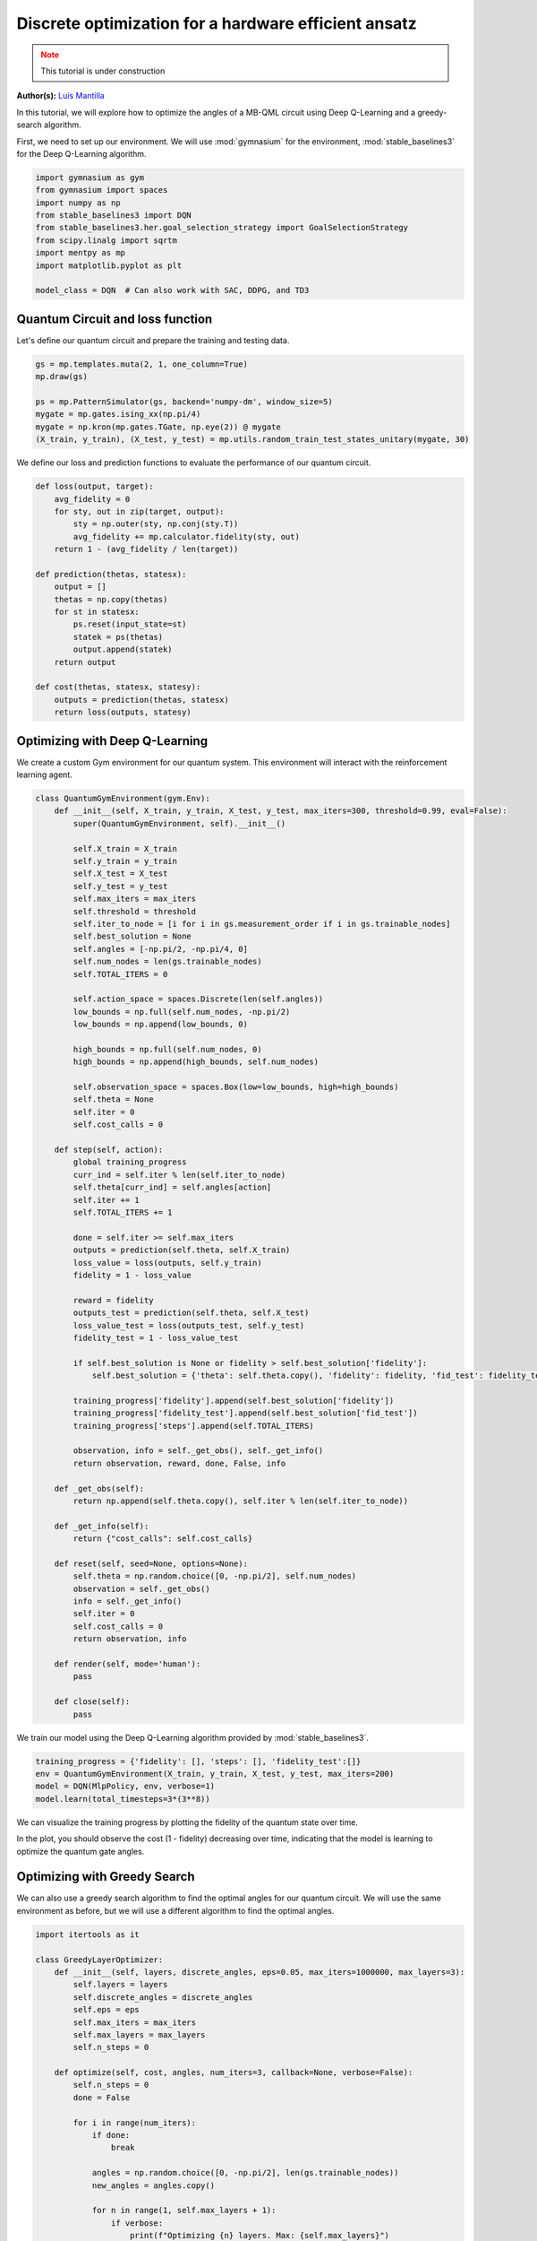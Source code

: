 Discrete optimization for a hardware efficient ansatz
=====================================================

.. meta::
    :description: Discrete optimization for a hardware efficient ansatz
    :keywords: quantum, quantum machine learning, measurement-based quantum computing

.. admonition:: Note
   :class: warning
   
   This tutorial is under construction


**Author(s):**  `Luis Mantilla <https://x.com/realmantilla>`_

In this tutorial, we will explore how to optimize the angles of a MB-QML circuit using Deep Q-Learning and a greedy-search algorithm.

First, we need to set up our environment. We will use :mod:`gymnasium` for the environment, :mod:`stable_baselines3` for the Deep Q-Learning algorithm.

.. code-block:: python

    import gymnasium as gym
    from gymnasium import spaces
    import numpy as np
    from stable_baselines3 import DQN
    from stable_baselines3.her.goal_selection_strategy import GoalSelectionStrategy
    from scipy.linalg import sqrtm
    import mentpy as mp
    import matplotlib.pyplot as plt

    model_class = DQN  # Can also work with SAC, DDPG, and TD3


Quantum Circuit and loss function
---------------------------------

Let's define our quantum circuit and prepare the training and testing data.

.. code-block:: python

    gs = mp.templates.muta(2, 1, one_column=True)
    mp.draw(gs)

    ps = mp.PatternSimulator(gs, backend='numpy-dm', window_size=5)
    mygate = mp.gates.ising_xx(np.pi/4)
    mygate = np.kron(mp.gates.TGate, np.eye(2)) @ mygate
    (X_train, y_train), (X_test, y_test) = mp.utils.random_train_test_states_unitary(mygate, 30)


We define our loss and prediction functions to evaluate the performance of our quantum circuit.

.. code-block:: python

    def loss(output, target):
        avg_fidelity = 0
        for sty, out in zip(target, output):
            sty = np.outer(sty, np.conj(sty.T))
            avg_fidelity += mp.calculator.fidelity(sty, out) 
        return 1 - (avg_fidelity / len(target))

    def prediction(thetas, statesx):
        output = []
        thetas = np.copy(thetas)
        for st in statesx:
            ps.reset(input_state=st)
            statek = ps(thetas)
            output.append(statek)
        return output

    def cost(thetas, statesx, statesy):
        outputs = prediction(thetas, statesx)
        return loss(outputs, statesy)


Optimizing with Deep Q-Learning
-------------------------------

We create a custom Gym environment for our quantum system. This environment will interact with the reinforcement learning agent.

.. code-block:: python

    class QuantumGymEnvironment(gym.Env):
        def __init__(self, X_train, y_train, X_test, y_test, max_iters=300, threshold=0.99, eval=False):
            super(QuantumGymEnvironment, self).__init__()

            self.X_train = X_train
            self.y_train = y_train
            self.X_test = X_test
            self.y_test = y_test
            self.max_iters = max_iters
            self.threshold = threshold
            self.iter_to_node = [i for i in gs.measurement_order if i in gs.trainable_nodes]
            self.best_solution = None
            self.angles = [-np.pi/2, -np.pi/4, 0]
            self.num_nodes = len(gs.trainable_nodes)
            self.TOTAL_ITERS = 0

            self.action_space = spaces.Discrete(len(self.angles)) 
            low_bounds = np.full(self.num_nodes, -np.pi/2)
            low_bounds = np.append(low_bounds, 0)  

            high_bounds = np.full(self.num_nodes, 0)
            high_bounds = np.append(high_bounds, self.num_nodes) 

            self.observation_space = spaces.Box(low=low_bounds, high=high_bounds)
            self.theta = None
            self.iter = 0
            self.cost_calls = 0

        def step(self, action):
            global training_progress
            curr_ind = self.iter % len(self.iter_to_node)
            self.theta[curr_ind] = self.angles[action]
            self.iter += 1
            self.TOTAL_ITERS += 1

            done = self.iter >= self.max_iters
            outputs = prediction(self.theta, self.X_train)
            loss_value = loss(outputs, self.y_train)
            fidelity = 1 - loss_value

            reward = fidelity
            outputs_test = prediction(self.theta, self.X_test)
            loss_value_test = loss(outputs_test, self.y_test)
            fidelity_test = 1 - loss_value_test

            if self.best_solution is None or fidelity > self.best_solution['fidelity']:
                self.best_solution = {'theta': self.theta.copy(), 'fidelity': fidelity, 'fid_test': fidelity_test}

            training_progress['fidelity'].append(self.best_solution['fidelity'])
            training_progress['fidelity_test'].append(self.best_solution['fid_test'])
            training_progress['steps'].append(self.TOTAL_ITERS)

            observation, info = self._get_obs(), self._get_info()
            return observation, reward, done, False, info

        def _get_obs(self):
            return np.append(self.theta.copy(), self.iter % len(self.iter_to_node))

        def _get_info(self):
            return {"cost_calls": self.cost_calls}

        def reset(self, seed=None, options=None):
            self.theta = np.random.choice([0, -np.pi/2], self.num_nodes)
            observation = self._get_obs()
            info = self._get_info()
            self.iter = 0
            self.cost_calls = 0
            return observation, info

        def render(self, mode='human'):
            pass

        def close(self):
            pass


We train our model using the Deep Q-Learning algorithm provided by :mod:`stable_baselines3`.

.. code-block:: python

    training_progress = {'fidelity': [], 'steps': [], 'fidelity_test':[]}
    env = QuantumGymEnvironment(X_train, y_train, X_test, y_test, max_iters=200)
    model = DQN(MlpPolicy, env, verbose=1)
    model.learn(total_timesteps=3*(3**8))


We can visualize the training progress by plotting the fidelity of the quantum state over time.

.. admonition:: Code for plotting learning curve
    :class: codeblock
    :collapsible:

    .. code-block:: python

        import matplotlib.pyplot as plt
        import matplotlib.lines as mlines
        import matplotlib.colors as mcolors

        plt.plot(training_progress['steps'][1:3**8], 1 - np.array(training_progress['fidelity'][1:3**8]), linestyle="-", color='r', marker='o', markevery=0.1, label='Train', alpha=0.5)
        plt.plot(training_progress['steps'][1:3**8], 1 - np.array(training_progress['fidelity_test'][1:3**8]), linestyle="--", color='r', label='Test', alpha=0.5)

        plt.plot([i -  training_progress2['steps'][0] for i in training_progress2['steps']], 1 - np.array(training_progress2['fidelity']), linestyle="-", color='b', marker='o', markevery=0.1, label='Train', alpha=0.5)
        plt.plot(training_progress2['steps'], 1 - np.array(training_progress2['fidelity_test']), linestyle="--", color='b', label='Test', alpha=0.5)

        plt.plot(training_progress3['steps'], 1 - np.array(training_progress3['fidelity']), linestyle="-", color='g', marker='o', markevery=0.1, label='Train', alpha=0.5)
        plt.plot(training_progress3['steps'], 1 - np.array(training_progress3['fidelity_test']), linestyle="--", color='g', label='Test', alpha=0.5)

        plt.plot(training_progress4['steps'], 1 - np.array(training_progress4['fidelity']), linestyle="-", color='y', marker='o', markevery=0.1, label='Train', alpha=0.5)
        plt.plot(training_progress4['steps'], 1 - np.array(training_progress4['fidelity_test']), linestyle="--", color='y', label='Test', alpha=0.5)

        plt.axvline(x=3**8, color='r', linestyle='--', label='Worst case random search')
        plt.xlabel("Steps", fontsize=15)
        plt.ylabel("Cost", fontsize=15)
        plt.title('Deep Q Learning', fontsize=16)

        plt.ylim(0, 3**8 + 500)
        train_line = mlines.Line2D([], [], color='k', marker='o', markersize=5, label='Train', linestyle="-")
        test_line = mlines.Line2D([], [], color='k', linestyle="--", markersize=5, label='Test')

        worst_case_line = mlines.Line2D([], [], color='r', linestyle='--', label='Worst case random search')

        plt.legend(handles=[train_line, test_line, worst_case_line], fontsize=15)
        plt.tick_params(axis='both', which='major', labelsize=12)
        plt.ylim(0, 1)
        plt.savefig("DQN_DISCRETE.png", dpi=500, bbox_inches="tight")
        plt.show()


In the plot, you should observe the cost (1 - fidelity) decreasing over time, indicating that the model is learning to optimize the quantum gate angles.


Optimizing with Greedy Search
-----------------------------

We can also use a greedy search algorithm to find the optimal angles for our quantum circuit. We will use the same environment as before, but we will use a different algorithm to find the optimal angles.


.. code-block:: python

    import itertools as it

    class GreedyLayerOptimizer:
        def __init__(self, layers, discrete_angles, eps=0.05, max_iters=1000000, max_layers=3):
            self.layers = layers
            self.discrete_angles = discrete_angles
            self.eps = eps
            self.max_iters = max_iters
            self.max_layers = max_layers
            self.n_steps = 0

        def optimize(self, cost, angles, num_iters=3, callback=None, verbose=False):
            self.n_steps = 0
            done = False

            for i in range(num_iters):
                if done:
                    break

                angles = np.random.choice([0, -np.pi/2], len(gs.trainable_nodes))
                new_angles = angles.copy()

                for n in range(1, self.max_layers + 1):
                    if verbose:
                        print(f"Optimizing {n} layers. Max: {self.max_layers}")
                    new_angles, new_cost = self.layer_opt(cost, new_angles, n, callback, verbose)

                    if self.n_steps >= self.max_iters:
                        print("Max iterations reached")
                        done = True
                        angles = new_angles
                        break
                    if new_cost < 0.01:
                        print("Cost below threshold")
                        done = True
                        angles = new_angles
                        break

                    angles = new_angles

                if verbose:
                    print(f"Iteration {i + 1} of {num_iters}: {angles} with value {cost(angles)}")
            return angles

        def layer_opt(self, cost, angles, n, callback=None, verbose=False):
            new_angles = angles.copy()

            for i in range(len(self.layers) - n + 1):
                merged_layer = sum(self.layers[i:i + n], [])
                best_cost = cost(new_angles)
                best_angles = new_angles.copy()

                for angle_combination in it.product(self.discrete_angles, repeat=len(merged_layer)):
                    self.n_steps += 1
                    for layer, angle in zip(merged_layer, angle_combination):
                        new_angles[layer] = angle

                    curr_cost = cost(new_angles)
                    if curr_cost < best_cost or np.random.rand() < self.eps:
                        if verbose:
                            print(f"New best cost: {curr_cost} < {best_cost}")
                        best_cost = curr_cost
                        best_angles = new_angles.copy()

                    if callback is not None:
                        callback(best_angles, self.n_steps)

                    if best_cost < 0.01:
                        break

                new_angles = best_angles
            return new_angles, best_cost


We can now train our model using the greedy search algorithm.

.. code-block:: python

    runs_train = {}
    runs_test = {}
    steps_runs = {}
    max_cost_calls = {}
    thetas_op = {}
    for i in range(5):
        theta = np.random.choice([0, -np.pi/2], len(gs.trainable_nodes))
        global_cost_calls = 0

        cost_train = []
        cost_test = []
        step = []

        my_callback = create_callback(X_train, y_train,X_test, y_test)
        opt = GreedyLayerOptimizer(eps=0, layers =gs.ordered_layers(train_indices=True), discrete_angles = [0, -np.pi/2, -np.pi/4], max_layers=5)
        theta = opt.optimize(lambda x: cost(x, X_train, y_train), theta, callback = my_callback)

        runs_train[i] = cost_train.copy()
        runs_test[i] = cost_test.copy()
        steps_runs[i] = step.copy()
        thetas_op[i] = theta.copy()

        cost_train.clear()
        cost_test.clear()
        step.clear()
        
        max_cost_calls[i] = global_cost_calls


Finally, we can plot the learning curve for the greedy search algorithm.

.. admonition:: Code for plotting learning curve
    :class: codeblock
    :collapsible:

    .. code-block:: python

        import matplotlib.pyplot as plt
        import matplotlib.lines as mlines
        import matplotlib.colors as mcolors

        cmap = mcolors.LinearSegmentedColormap.from_list("viridis", plt.get_cmap("viridis").colors)

        num_colors = 5
        colors = [cmap(i) for i in np.linspace(0, 1, num_colors+1)]

        for i in range(num_colors):
            color = colors[i]
            plt.plot(steps_runs[i], runs_train[i], linestyle="-", color=color, marker='o', markevery=0.1, alpha=0.5)
            plt.plot(steps_runs[i], runs_test[i], color=color, linestyle="--", markevery=0.1, alpha=0.5)
            plt.plot(steps_runs[i][-1], runs_test[i][-1], marker='o', c='b')
            plt.plot(steps_runs[i][-1], runs_train[i][-1], marker='*', c='r')

        train_line = mlines.Line2D([], [], color='k', marker='o', markersize=5, label='Train', linestyle="-")
        test_line = mlines.Line2D([], [], color='k', linestyle="--", markersize=5, label='Test')
        plt.axvline(x=3**8, color='r', linestyle='--', label='Worst case random search')

        plt.xlabel("Steps", fontsize=15)
        plt.ylabel("Cost", fontsize=15)
        plt.title("Greedy Layer Optimizer", fontsize=16)

        worst_case_line = mlines.Line2D([], [], color='r', linestyle='--', label='Worst case random search')

        plt.legend(handles=[train_line, test_line, worst_case_line], fontsize=15)
        plt.tick_params(axis='both', which='major', labelsize=12)
        plt.savefig("greedy_layer_optimizer_all.png", dpi=500, bbox_inches='tight')


We can get a detailed view of the learning curve of one run of the greedy search algorithm.

.. admonition:: Code for plotting learning curve
    :class: codeblock
    :collapsible:

    .. code-block:: python

        i = 1
        plt.plot(steps_runs[i], runs_train[i], label=f"Train", linestyle="-", color='k', marker='o', markevery=0.1)
        plt.plot(steps_runs[i], runs_test[i], label=f"Test", color='k', linestyle="--",)
        plt.plot(steps_runs[i][-1], runs_test[i][-1], marker='o', c='b')
        plt.plot(steps_runs[i][-1], runs_train[i][-1], marker='*', c='r')

        plt.xlabel("Steps", fontsize=15)
        plt.ylabel("Cost", fontsize=15)
        plt.title("Greedy Layer Optimizer", fontsize=16)
        plt.legend(fontsize=15)
        plt.tick_params(axis='both', which='major', labelsize=12)
        plt.savefig("greedy_layer_optimizer.png", dpi=500, bbox_inches='tight')

Conclusion
----------

In this tutorial, we demonstrated how to use Deep Q-Learning and a Greedy layer optimizer to learn the angles in a measurement pattern to implement a quantum gate. 
